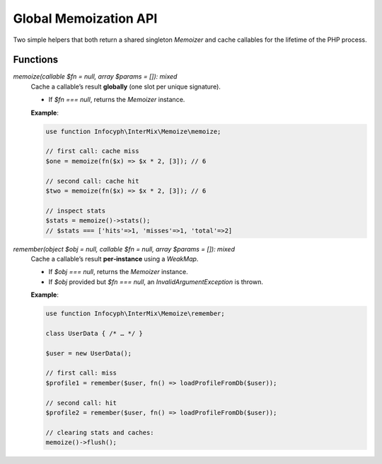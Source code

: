 .. _memoize.functions:

========================
Global Memoization API
========================

Two simple helpers that both return a shared singleton `Memoizer` and
cache callables for the lifetime of the PHP process.

Functions
---------

`memoize(callable $fn = null, array $params = []): mixed`
  Cache a callable’s result **globally** (one slot per unique signature).

  - If `$fn === null`, returns the `Memoizer` instance.

  **Example**:

  .. code-block:: php

     use function Infocyph\InterMix\Memoize\memoize;

     // first call: cache miss
     $one = memoize(fn($x) => $x * 2, [3]); // 6

     // second call: cache hit
     $two = memoize(fn($x) => $x * 2, [3]); // 6

     // inspect stats
     $stats = memoize()->stats();
     // $stats === ['hits'=>1, 'misses'=>1, 'total'=>2]


`remember(object $obj = null, callable $fn = null, array $params = []): mixed`
  Cache a callable’s result **per‐instance** using a `WeakMap`.

  - If `$obj === null`, returns the `Memoizer` instance.
  - If `$obj` provided but `$fn === null`, an `InvalidArgumentException` is thrown.

  **Example**:

  .. code-block:: php

     use function Infocyph\InterMix\Memoize\remember;

     class UserData { /* … */ }

     $user = new UserData();

     // first call: miss
     $profile1 = remember($user, fn() => loadProfileFromDb($user));

     // second call: hit
     $profile2 = remember($user, fn() => loadProfileFromDb($user));

     // clearing stats and caches:
     memoize()->flush();
